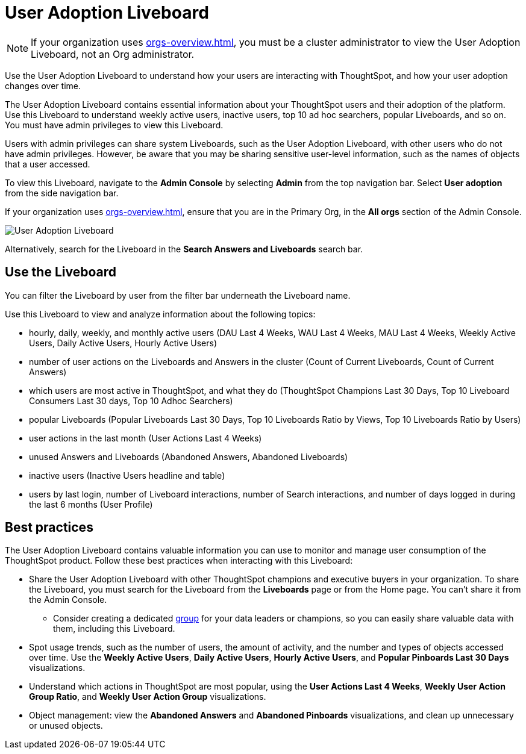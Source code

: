 = User Adoption Liveboard
:last_updated: 11/05/2021
:linkattrs:
:experimental:
:page-layout: default-cloud
:page-aliases: /admin/ts-cloud/user-adoption.adoc, admin-portal-user-adoption-liveboard.adoc
:description: Use the User adoption Liveboard to understand how your users are interacting with ThoughtSpot, and how your user adoption changes over time.

NOTE: If your organization uses xref:orgs-overview.adoc[], you must be a cluster administrator to view the User Adoption Liveboard, not an Org administrator.

Use the User Adoption Liveboard to understand how your users are interacting with ThoughtSpot, and how your user adoption changes over time.

The User Adoption Liveboard contains essential information about your ThoughtSpot users and their adoption of the platform.
Use this Liveboard to understand weekly active users, inactive users, top 10 ad hoc searchers, popular Liveboards, and so on.
You must have admin privileges to view this Liveboard.

Users with admin privileges can share system Liveboards, such as the User Adoption Liveboard, with other users who do not have admin privileges. However, be aware that you may be sharing sensitive user-level information, such as the names of objects that a user accessed.

To view this Liveboard, navigate to the *Admin Console* by selecting *Admin* from the top navigation bar.
Select *User adoption* from the side navigation bar.

If your organization uses xref:orgs-overview.adoc[], ensure that you are in the Primary Org, in the *All orgs* section of the Admin Console.

image::user-adoption.png[User Adoption Liveboard]


Alternatively, search for the Liveboard in the *Search Answers and Liveboards* search bar.

== Use the Liveboard

You can filter the Liveboard by user from the filter bar underneath the Liveboard name.

Use this Liveboard to view and analyze information about the following topics:

* hourly, daily, weekly, and monthly active users (DAU Last 4 Weeks, WAU Last 4 Weeks, MAU Last 4 Weeks, Weekly Active Users, Daily Active Users, Hourly Active Users)
* number of user actions on the Liveboards and Answers in the cluster (Count of Current Liveboards, Count of Current Answers)
* which users are most active in ThoughtSpot, and what they do (ThoughtSpot Champions Last 30 Days, Top 10 Liveboard Consumers Last 30 days, Top 10 Adhoc Searchers)
* popular Liveboards (Popular Liveboards Last 30 Days, Top 10 Liveboards Ratio by Views, Top 10 Liveboards Ratio by Users)
* user actions in the last month (User Actions Last 4 Weeks)
* unused Answers and Liveboards (Abandoned Answers, Abandoned Liveboards)
* inactive users (Inactive Users headline and table)
* users by last login, number of Liveboard interactions, number of Search interactions, and number of days logged in during the last 6 months (User Profile)

== Best practices

The User Adoption Liveboard contains valuable information you can use to monitor and manage user consumption of the ThoughtSpot product. Follow these best practices when interacting with this Liveboard:

* Share the User Adoption Liveboard with other ThoughtSpot champions and executive buyers in your organization. To share the Liveboard, you must search for the Liveboard from the *Liveboards* page or from the Home page. You can't share it from the Admin Console.
** Consider creating a dedicated xref:group-management.adoc[group] for your data leaders or champions, so you can easily share valuable data with them, including this Liveboard.
* Spot usage trends, such as the number of users, the amount of activity, and the number and types of objects accessed over time. Use the *Weekly Active Users*, *Daily Active Users*, *Hourly Active Users*, and *Popular Pinboards Last 30 Days* visualizations.
* Understand which actions in ThoughtSpot are most popular, using the *User Actions Last 4 Weeks*, *Weekly User Action Group Ratio*, and *Weekly User Action Group* visualizations.
* Object management: view the *Abandoned Answers* and *Abandoned Pinboards* visualizations, and clean up unnecessary or unused objects.

